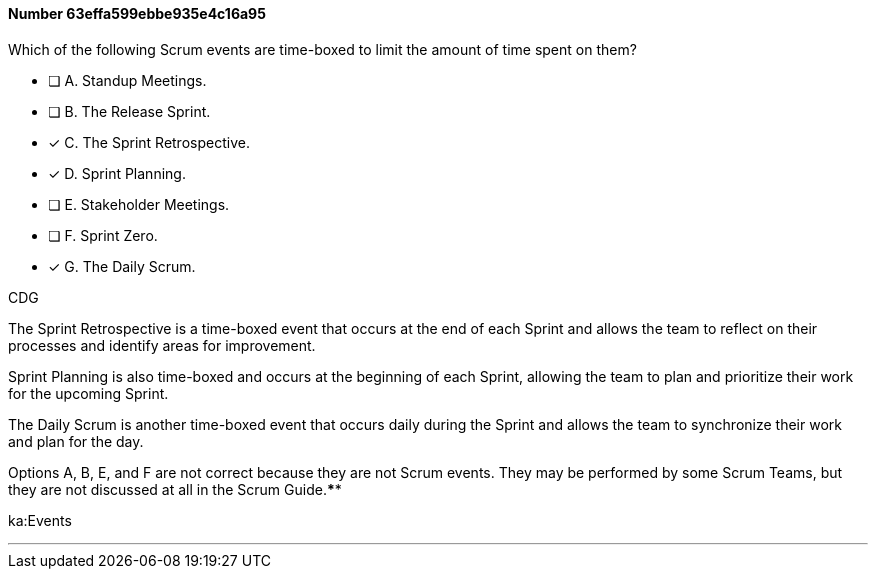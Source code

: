 
[.question]
==== Number 63effa599ebbe935e4c16a95

****

[.query]
Which of the following Scrum events are time-boxed to limit the amount of time spent on them?

[.list]
* [ ] A. Standup Meetings.
* [ ] B. The Release Sprint.
* [*] C. The Sprint Retrospective.
* [*] D. Sprint Planning.
* [ ] E. Stakeholder Meetings.
* [ ] F. Sprint Zero.
* [*] G. The Daily Scrum.
****

[.answer]
CDG

[.explanation]
The Sprint Retrospective is a time-boxed event that occurs at the end of each Sprint and allows the team to reflect on their processes and identify areas for improvement. 

Sprint Planning is also time-boxed and occurs at the beginning of each Sprint, allowing the team to plan and prioritize their work for the upcoming Sprint. 

The Daily Scrum is another time-boxed event that occurs daily during the Sprint and allows the team to synchronize their work and plan for the day.

Options A, B, E, and F are not correct because they are not Scrum events. They may be performed by some Scrum Teams, but they are not discussed at all in the Scrum Guide.****

[.ka]
ka:Events

'''

